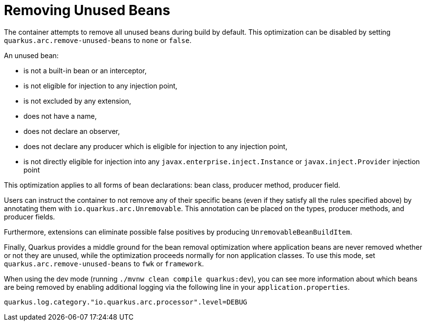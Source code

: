 [id="remove_{context}"]
= Removing Unused Beans

The container attempts to remove all unused beans during build by default.
This optimization can be disabled by setting `quarkus.arc.remove-unused-beans` to `none` or `false`.

An unused bean:

* is not a built-in bean or an interceptor,
* is not eligible for injection to any injection point,
* is not excluded by any extension,
* does not have a name,
* does not declare an observer,
* does not declare any producer which is eligible for injection to any injection point,
* is not directly eligible for injection into any `javax.enterprise.inject.Instance` or `javax.inject.Provider` injection point

This optimization applies to all forms of bean declarations: bean class, producer method, producer field.

Users can instruct the container to not remove any of their specific beans (even if they satisfy all the rules specified above) by annotating them with `io.quarkus.arc.Unremovable`.
This annotation can be placed on the types, producer methods, and producer fields.

Furthermore, extensions can eliminate possible false positives by producing `UnremovableBeanBuildItem`.

Finally, Quarkus provides a middle ground for the bean removal optimization where application beans are never removed whether or not they are unused,
while the optimization proceeds normally for non application classes. To use this mode, set `quarkus.arc.remove-unused-beans` to `fwk` or `framework`.

When using the dev mode (running `./mvnw clean compile quarkus:dev`), you can see more information about which beans are being removed
by enabling additional logging via the following line in your `application.properties`.

[listing]
----
quarkus.log.category."io.quarkus.arc.processor".level=DEBUG
----